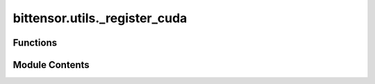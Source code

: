 bittensor.utils._register_cuda
==============================

.. py:module:: bittensor.utils._register_cuda


Functions
---------

.. autoapisummary::

   bittensor.utils._register_cuda.solve_cuda
   bittensor.utils._register_cuda.reset_cuda
   bittensor.utils._register_cuda.log_cuda_errors


Module Contents
---------------

.. py:function:: solve_cuda(nonce_start, update_interval, tpb, block_and_hotkey_hash_bytes, difficulty, limit, dev_id = 0)

   Solves the PoW problem using CUDA.
   :param nonce_start: int64
                       Starting nonce.
   :param update_interval: int64
                           Number of nonces to solve before updating block information.
   :param tpb: int
               Threads per block.
   :param block_and_hotkey_hash_bytes: bytes
                                       Keccak(Bytes of the block hash + bytes of the hotkey) 64 bytes.
   :param difficulty: int256
                      Difficulty of the PoW problem.
   :param limit: int256
                 Upper limit of the nonce.
   :param dev_id: int (default=0)
                  The CUDA device ID

   :returns:

             Tuple[int64, bytes]
                 Tuple of the nonce and the seal corresponding to the solution.
                 Returns -1 for nonce if no solution is found.


.. py:function:: reset_cuda()

   Resets the CUDA environment.


.. py:function:: log_cuda_errors()

   Logs any CUDA errors.


